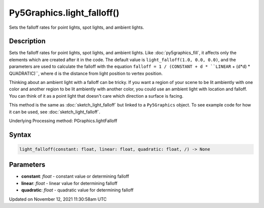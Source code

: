 Py5Graphics.light_falloff()
===========================

Sets the falloff rates for point lights, spot lights, and ambient lights.

Description
-----------

Sets the falloff rates for point lights, spot lights, and ambient lights. Like :doc:`py5graphics_fill`, it affects only the elements which are created after it in the code. The default value is ``light_falloff(1.0, 0.0, 0.0)``, and the parameters are used to calculate the falloff with the equation ``falloff = 1 / (CONSTANT + d * ``LINEAR`` + (d*d) * QUADRATIC)``, where ``d`` is the distance from light position to vertex position.

Thinking about an ambient light with a falloff can be tricky. If you want a region of your scene to be lit ambiently with one color and another region to be lit ambiently with another color, you could use an ambient light with location and falloff. You can think of it as a point light that doesn't care which direction a surface is facing.

This method is the same as :doc:`sketch_light_falloff` but linked to a ``Py5Graphics`` object. To see example code for how it can be used, see :doc:`sketch_light_falloff`.

Underlying Processing method: PGraphics.lightFalloff

Syntax
------

.. code:: python

    light_falloff(constant: float, linear: float, quadratic: float, /) -> None

Parameters
----------

* **constant**: `float` - constant value or determining falloff
* **linear**: `float` - linear value for determining falloff
* **quadratic**: `float` - quadratic value for determining falloff


Updated on November 12, 2021 11:30:58am UTC

